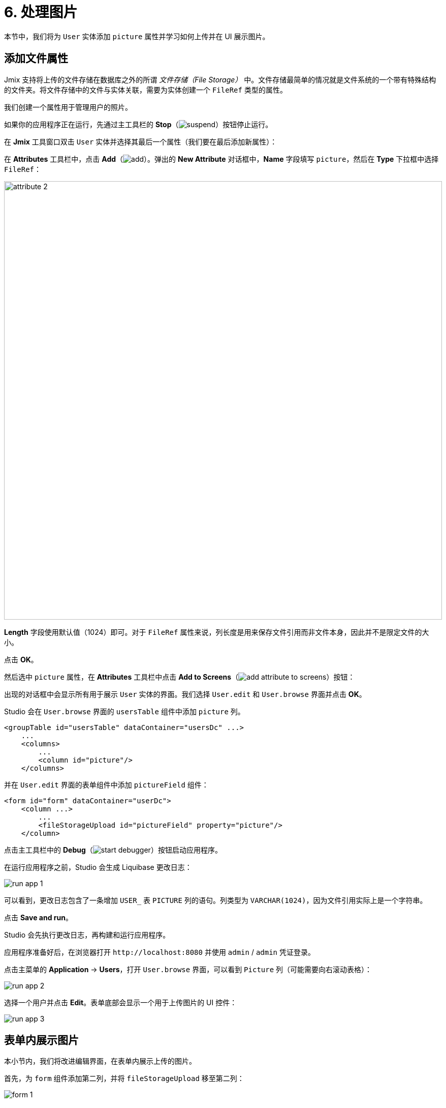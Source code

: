 = 6. 处理图片

本节中，我们将为 `User` 实体添加 `picture` 属性并学习如何上传并在 UI 展示图片。

[[file-ref-attr]]
== 添加文件属性

Jmix 支持将上传的文件存储在数据库之外的所谓 _文件存储（File Storage）_ 中。文件存储最简单的情况就是文件系统的一个带有特殊结构的文件夹。将文件存储中的文件与实体关联，需要为实体创建一个 `FileRef` 类型的属性。

我们创建一个属性用于管理用户的照片。

如果你的应用程序正在运行，先通过主工具栏的 *Stop*（image:common/suspend.svg[]）按钮停止运行。

在 *Jmix* 工具窗口双击 `User` 实体并选择其最后一个属性（我们要在最后添加新属性）：

在 *Attributes* 工具栏中，点击 *Add*（image:common/add.svg[]）。弹出的 *New Attribute* 对话框中，*Name* 字段填写 `picture`，然后在 *Type* 下拉框中选择 `FileRef`：

image::images/attribute-2.png[align="center", width="862"]

*Length* 字段使用默认值（1024）即可。对于 `FileRef` 属性来说，列长度是用来保存文件引用而非文件本身，因此并不是限定文件的大小。

点击 *OK*。

然后选中 `picture` 属性，在 *Attributes* 工具栏中点击 *Add to Screens*（image:common/add-attribute-to-screens.svg[]）按钮：

出现的对话框中会显示所有用于展示 `User` 实体的界面。我们选择 `User.edit` 和 `User.browse` 界面并点击 *OK*。

Studio 会在 `User.browse` 界面的 `usersTable` 组件中添加 `picture` 列。

[source,xml]
----
<groupTable id="usersTable" dataContainer="usersDc" ...>
    ...
    <columns>
        ...
        <column id="picture"/>
    </columns>
----

并在 `User.edit` 界面的表单组件中添加 `pictureField` 组件：

[source,xml]
----
<form id="form" dataContainer="userDc">
    <column ...>
        ...
        <fileStorageUpload id="pictureField" property="picture"/>
    </column>
----

点击主工具栏中的 *Debug*（image:common/start-debugger.svg[]）按钮启动应用程序。

在运行应用程序之前，Studio 会生成 Liquibase 更改日志：

image::images/run-app-1.png[align="center"]

可以看到，更改日志包含了一条增加 `USER_` 表 `PICTURE` 列的语句。列类型为 `VARCHAR(1024)`，因为文件引用实际上是一个字符串。

点击 *Save and run*。

Studio 会先执行更改日志，再构建和运行应用程序。

应用程序准备好后，在浏览器打开 `++http://localhost:8080++` 并使用 `admin` / `admin` 凭证登录。

点击主菜单的 *Application* -> *Users*，打开 `User.browse` 界面，可以看到 `Picture` 列（可能需要向右滚动表格）：

image::images/run-app-2.png[align="center"]

选择一个用户并点击 *Edit*。表单底部会显示一个用于上传图片的 UI 控件：

image::images/run-app-3.png[align="center"]

[[image-in-form]]
== 表单内展示图片

本小节内，我们将改进编辑界面，在表单内展示上传的图片。

首先，为 `form` 组件添加第二列，并将 `fileStorageUpload` 移至第二列：

image::images/form-1.gif[]

然后在 `fileStorageUpload` 组件下方添加 `image` 组件，并设置如下属性：

[source,xml]
----
<form id="form" dataContainer="userDc">
    ...
    <column>
        <fileStorageUpload id="pictureField" property="picture"/>
        <image id="image" property="picture"
               scaleMode="CONTAIN"
               rowspan="10" caption=""
               height="200" width="200"/>
    </column>
</form>
----

* `property="picture"` 将 `image` 组件与 `User` 实体的 `picture` 属性进行绑定。
* `scaleMode="CONTAIN"` 确保图片文件能填满全部的分配空间并保持长宽比。
* `rowspan="10"` 允许组件填充表单中的 10 行高度（默认 1 行），这样图片能占满右边列的所有空间。
* `caption=""` 删除从实体属性获取的默认标题。

按下 *Ctrl/Cmd+S* 保存修改然后切换至运行中的程序。重新打开用户编辑界面：

image::images/form-2.png[align="center"]

如果你上传一个图片文件，文件名会由 `fileStorageUpload` 展示，图片则由 `image` 组件展示：

image::images/form-3.png[align="center"]

[[image-in-table]]
== 在表格中展示图片

如果上传图片后关闭编辑界面，可以看到表格列仅能展示文件名：

image::images/table-1.png[align="center"]

我们将 `picture` 列移到最前面，并为之创建一个 `columnGenerator`：

image::images/table-2.gif[]

在控制器内注入 `UiComponents` 对象：

[source,java]
----
@Autowired
private UiComponents uiComponents;
----

TIP: 可以使用编辑器顶部操作面板内的 *Inject* 按钮为界面控制器注入依赖和 Spring bean。

实现处理器方法：

[source,java]
----
@Install(to = "usersTable.picture", subject = "columnGenerator") // <1>
private Component usersTablePictureColumnGenerator(User user) { // <2>
    if (user.getPicture() != null) {
        Image image = uiComponents.create(Image.class); // <3>
        image.setScaleMode(Image.ScaleMode.CONTAIN);
        image.setSource(FileStorageResource.class)
                .setFileReference(user.getPicture()); // <4>
        image.setWidth("30px");
        image.setHeight("30px");
        return image; // <5>
    } else {
        return null;
    }
}
----
<1> `@Install` 注解表示该方法是一个 _代理（delegate）_：一个 UI 组件（这个 case 中是表格）会在生命周期的某个阶段调用该方法。
<2> 这个特殊的代理（列生成器）接收一个实体实例作为参数，该实例在表格中的一行显示。
<3> `Image` 组件实例通过 `UiComponents` 工厂生成。
<4> 图片组件通过保存在 `User` 实体 `picture` 属性中的文件引用从文件存储获取要显示的内容。
<5> 列生成器代理返回列单元格需要展示的可视化组件。

按下 *Ctrl/Cmd+S* 保存修改然后切换至运行中的程序。重新打开用户浏览界面。可以在第一列看到用户的图片：

image::images/table-3.png[]

[[summary]]
== 小结

本节中，我们增加了上传和显示用户图片的功能。

学习内容：

* xref:files:uploading-files.adoc[上传后的文件] 可以保存在一个 xref:files:file-storage.adoc[文件存储] 中，并通过 `FileRef` 类型的属性与实体相关联。

* xref:ui:vcl/components/file-storage-upload-field.adoc[] 组件支持上传文件、将文件保存到文件存储并与实体属性关联。

* xref:ui:vcl/components/image.adoc[] 组件可以展示保存在文件存储内的图片。

* xref:ui:vcl/components/table.adoc#table-column-generation[生成列] 可以用来在表格的单元格中展示图片。
